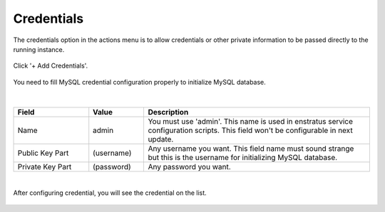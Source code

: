.. _add_db_credentials:

Credentials
-----------

The credentials option in the actions menu is to allow credentials or other private information to be passed directly to the running instance.

.. figure:: ./images/credentials0.jpg
   :height: 290px
   :width: 1300 px
   :scale: 55 %
   :alt: MySQL, Credentials
   :align: center

Click '+ Add Credentials'.

.. figure:: ./images/credentials1.png
   :height: 465px
   :width: 612 px
   :scale: 75 %
   :alt: MySQL: Credentials
   :align: center

You need to fill MySQL credential configuration properly to initialize MySQL database.

.. figure:: ./images/credentials2.png
   :height: 461 px
   :width: 610 px
   :scale: 75 %
   :alt: MySQL: Credentials
   :align: center

|

.. list-table::
   :widths: 30 22 90
   :header-rows: 1

   * - Field
     - Value
     - Description
   * - Name
     - admin
     - You must use 'admin'. This name is used in enstratus service configuration scripts. This field won't be configurable in next update.
   * - Public Key Part
     - (username)
     - Any username you want. This field name must sound strange but this is the username for initializing MySQL database.
   * - Private Key Part
     - (password)
     - Any password you want.

|

After configuring credential, you will see the credential on the list.

.. figure:: ./images/credentials3.png
   :height: 460 px
   :width: 611 px
   :scale: 75 %
   :alt: MySQL: Credentials
   :align: center
